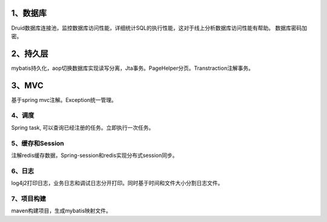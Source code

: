 1、数据库
---------------

Druid数据库连接池，监控数据库访问性能，详细统计SQL的执行性能，这对于线上分析数据库访问性能有帮助。 数据库密码加密。

2、持久层
--------------------

mybatis持久化，aop切换数据库实现读写分离，Jta事务。PageHelper分页。Transtraction注解事务。

3、MVC
---------------------

基于spring mvc注解。Exception统一管理。

4、调度
======

Spring task, 可以查询已经注册的任务。立即执行一次任务。

5、缓存和Session
=============

注解redis缓存数据，Spring-session和redis实现分布式session同步。

6、日志
=========

log4j2打印日志，业务日志和调试日志分开打印。同时基于时间和文件大小分割日志文件。

7、项目构建
============

maven构建项目，生成mybatis映射文件。 